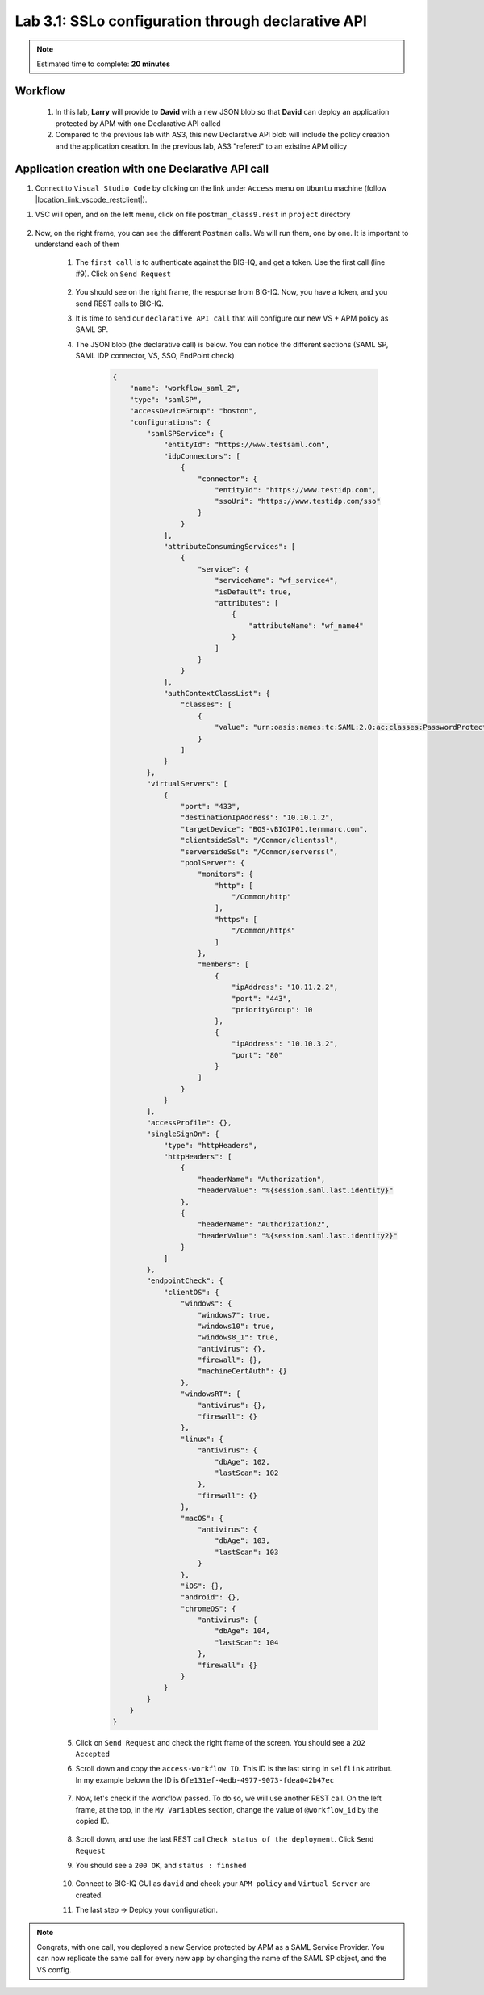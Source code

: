 Lab 3.1: SSLo configuration through declarative API
---------------------------------------------------

.. note:: Estimated time to complete: **20 minutes**

Workflow
^^^^^^^^

    #. In this lab, **Larry** will provide to **David** with a new JSON blob so that **David** can deploy an application protected by APM with one Declarative API called 
    #. Compared to the previous lab with AS3, this new Declarative API blob will include the policy creation and the application creation. In the previous lab, AS3 "refered" to an existine APM oilicy



Application creation with one Declarative API call
^^^^^^^^^^^^^^^^^^^^^^^^^^^^^^^^^^^^^^^^^^^^^^^^^^

#. Connect to ``Visual Studio Code`` by clicking on the link under ``Access`` menu on ``Ubuntu`` machine (follow |location_link_vscode_restclient|).

.. |location_link_vscode_restclient| raw:: html

   <a href="/training/community/big-iq-cloud-edition/html/vscode_restclient.html" target="_blank">instructions</a>

#. VSC will open, and on the left menu, click on file ``postman_class9.rest`` in ``project`` directory

     .. image:: ../pictures/module2/link_postman_file_v2.png
       :align: center
       :scale: 60%

#. Now, on the right frame, you can see the different ``Postman`` calls. We will run them, one by one. It is important to understand each of them

    #. The ``first call`` is to authenticate against the BIG-IQ, and get a token. Use the first call (line #9). Click on ``Send Request``

        .. image:: ../pictures/module2/postman_auth.png
           :align: center

    #. You should see on the right frame, the response from BIG-IQ. Now, you have a token, and you send REST calls to BIG-IQ.
    #. It is time to send our ``declarative API call`` that will configure our new VS + APM policy as SAML SP.
    #. The JSON blob (the declarative call) is below. You can notice the different sections (SAML SP, SAML IDP connector, VS, SSO, EndPoint check)

        .. code :: javascript

            {
                "name": "workflow_saml_2",
                "type": "samlSP",
                "accessDeviceGroup": "boston",
                "configurations": {
                    "samlSPService": {
                        "entityId": "https://www.testsaml.com",
                        "idpConnectors": [
                            {
                                "connector": {
                                    "entityId": "https://www.testidp.com",
                                    "ssoUri": "https://www.testidp.com/sso"
                                }
                            }
                        ],
                        "attributeConsumingServices": [
                            {
                                "service": {
                                    "serviceName": "wf_service4",
                                    "isDefault": true,
                                    "attributes": [
                                        {
                                            "attributeName": "wf_name4"
                                        }
                                    ]
                                }
                            }
                        ],
                        "authContextClassList": {
                            "classes": [
                                {
                                    "value": "urn:oasis:names:tc:SAML:2.0:ac:classes:PasswordProtectedTransport"
                                }
                            ]
                        }
                    },
                    "virtualServers": [
                        {
                            "port": "433",
                            "destinationIpAddress": "10.10.1.2",
                            "targetDevice": "BOS-vBIGIP01.termmarc.com",
                            "clientsideSsl": "/Common/clientssl",
                            "serversideSsl": "/Common/serverssl",
                            "poolServer": {
                                "monitors": {
                                    "http": [
                                        "/Common/http"
                                    ],
                                    "https": [
                                        "/Common/https"
                                    ]
                                },
                                "members": [
                                    {
                                        "ipAddress": "10.11.2.2",
                                        "port": "443",
                                        "priorityGroup": 10
                                    },
                                    {
                                        "ipAddress": "10.10.3.2",
                                        "port": "80"
                                    }
                                ]
                            }
                        }
                    ],
                    "accessProfile": {},
                    "singleSignOn": {
                        "type": "httpHeaders",
                        "httpHeaders": [
                            {
                                "headerName": "Authorization",
                                "headerValue": "%{session.saml.last.identity}"
                            },
                            {
                                "headerName": "Authorization2",
                                "headerValue": "%{session.saml.last.identity2}"
                            }
                        ]
                    },
                    "endpointCheck": {
                        "clientOS": {
                            "windows": {
                                "windows7": true,
                                "windows10": true,
                                "windows8_1": true,
                                "antivirus": {},
                                "firewall": {},
                                "machineCertAuth": {}
                            },
                            "windowsRT": {
                                "antivirus": {},
                                "firewall": {}
                            },
                            "linux": {
                                "antivirus": {
                                    "dbAge": 102,
                                    "lastScan": 102
                                },
                                "firewall": {}
                            },
                            "macOS": {
                                "antivirus": {
                                    "dbAge": 103,
                                    "lastScan": 103
                                }
                            },
                            "iOS": {},
                            "android": {},
                            "chromeOS": {
                                "antivirus": {
                                    "dbAge": 104,
                                    "lastScan": 104
                                },
                                "firewall": {}
                            }
                        }
                    }
                }
            }

    #. Click on ``Send Request`` and check the right frame of the screen. You should see a ``2O2 Accepted``
    #. Scroll down and copy the ``access-workflow ID``. This ID is the last string in ``selflink`` attribut. In my example belown the ID is ``6fe131ef-4edb-4977-9073-fdea042b47ec``
        
        .. image:: ../pictures/module2/workflow_id.png
           :align: center

    #. Now, let's check if the workflow passed. To do so, we will use another REST call. On the left frame, at the top, in the ``My Variables`` section, change the value of ``@workflow_id`` by the copied ID.
        
        .. image:: ../pictures/module2/my_variables.png
           :align: center

    #. Scroll down, and use the last REST call ``Check status of the deployment``. Click ``Send Request``
    #. You should see a ``200 OK``, and ``status : finshed``

        .. image:: ../pictures/module2/workflow_status.png
           :align: center
           :scale: 60%

    #. Connect to BIG-IQ GUI as ``david`` and check your ``APM policy`` and ``Virtual Server`` are created.
    #. The last step -> Deploy your configuration.

.. note:: Congrats, with one call, you deployed a new Service protected by APM as a SAML Service Provider. You can now replicate the same call for every new app by changing the name of the SAML SP object, and the VS config.
